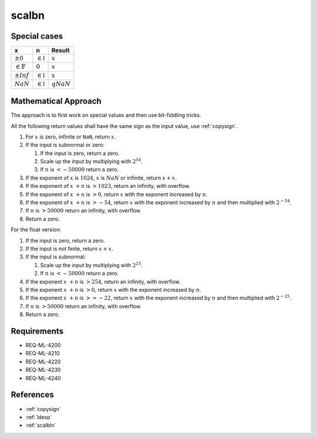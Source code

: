 scalbn
~~~~~~

.. c:autodoc:: ../libm/mathd/scalbnd.c

Special cases
^^^^^^^^^^^^^

+------------------------+------------------------+------------------------+
| x                      | n                      | Result                 |
+========================+========================+========================+
| :math:`±0`             | :math:`\in \mathbb{I}` | :math:`x`              |
+------------------------+------------------------+------------------------+
| :math:`\in \mathbb{F}` | :math:`0`              | :math:`x`              |
+------------------------+------------------------+------------------------+
| :math:`±Inf`           | :math:`\in \mathbb{I}` | :math:`x`              |
+------------------------+------------------------+------------------------+
| :math:`NaN`            | :math:`\in \mathbb{I}` | :math:`qNaN`           |
+------------------------+------------------------+------------------------+

Mathematical Approach
^^^^^^^^^^^^^^^^^^^^^

The approach is to first work on special values and then use bit-fiddling tricks.

All the following return values shall have the same sign as the input value, use :ref:`copysign`.

#. For :math:`x` is zero, infinite or ``NaN``, return :math:`x`.

#. If the input is subnormal or zero:

   #. If the input is zero, return a zero.
   #. Scale up the input by multiplying with :math:`2^{54}`.
   #. If :math:`n` is :math:`< -50000` return a zero.

#. If the exponent of :math:`x` is :math:`1024`, :math:`x` is :math:`NaN` or infinite, return :math:`x+x`.
#. If the exponent of :math:`x` :math:`+ n` is :math:`> 1023`, return an infinity, with overflow.
#. If the exponent of :math:`x` :math:`+ n` is :math:`> 0`, return :math:`x` with the exponent increased by :math:`n`.
#. If the exponent of :math:`x` :math:`+ n` is :math:`> -54`, return :math:`x` with the exponent increased by :math:`n` and then multiplied with :math:`2^{-54}`.
#. If :math:`n` is :math:`> 50000` return an infinity, with overflow.
#. Return a zero.

For the float version:

#. If the input is zero, return a zero.
#. If the input is not finite, return :math:`x+x`.
#. If the input is subnormal:

   #. Scale up the input by multiplying with :math:`2^{25}`.
   #. If :math:`n` is :math:`< -50000` return a zero.

#. If the exponent :math:`x` :math:`+ n` is :math:`> 254`, return an infinity, with overflow.
#. If the exponent :math:`x` :math:`+ n` is :math:`> 0`, return :math:`x` with the exponent increased by :math:`n`.
#. If the exponent :math:`x` :math:`+ n` is :math:`>= -22`, return :math:`x` with the exponent increased by :math:`n` and then multiplied with :math:`2^{-25}`.
#. If :math:`n` is :math:`> 50000` return an infinity, with overflow.
#. Return a zero.

Requirements
^^^^^^^^^^^^

* REQ-ML-4200
* REQ-ML-4210
* REQ-ML-4220
* REQ-ML-4230
* REQ-ML-4240

References
^^^^^^^^^^

* :ref:`copysign`
* :ref:`ldexp`
* :ref:`scalbln`
